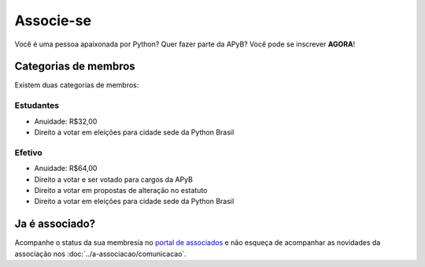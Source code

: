 Associe-se
=====

Você é uma pessoa apaixonada por Python? Quer fazer parte da APyB? Você pode se inscrever **AGORA**!

.. raw:: html

    <script async src="https://js.stripe.com/v3/pricing-table.js"></script>
    <stripe-pricing-table pricing-table-id="prctbl_1Pa1WVP5zaoo6rIQDDtwCe3Y"
    publishable-key="pk_live_51OwCAYP5zaoo6rIQiUQGg9QlSElV1qIoWh0HKP5S4xuYXK5Sq7B1JPiREVsKPlYQflQE6GwFXvIUKvYCOMnUm2G000JPIHgs9f">
    </stripe-pricing-table>


Categorias de membros
-----

Existem duas categorias de membros:

Estudantes
^^^^

- Anuidade: R$32,00
- Direito a votar em eleições para cidade sede da Python Brasil

Efetivo
^^^^

- Anuidade: R$64,00
- Direito a votar e ser votado para cargos da APyB
- Direito a votar em propostas de alteração no estatuto
- Direito a votar em eleições para cidade sede da Python Brasil
 

Ja é associado?
------

Acompanhe o status da sua membresia no `portal de associados <http://billing.stripe.com/p/login/9AQbLt6tactWdTWdQQ>`_ e não esqueça de acompanhar as novidades da associação nos :doc:`../a-associacao/comunicacao`.
